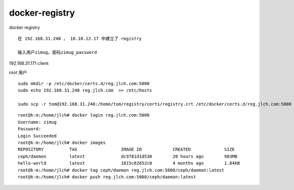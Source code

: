 

===========================
docker-registry
===========================

docker registry

::

    在 192.168.31.240 ， 10.10.12.17 中建立了 registry

    输入用户zimug，密码zimug_password


192.168.31.171 client

root 用户

::

    sudo mkdir -p /etc/docker/certs.d/reg.jlch.com:5000
    sudo echo 192.168.31.240 reg.jlch.com  >> /etc/hosts

    sudo scp -r tom@192.168.31.240:/home/tom/registry/certs/registry.crt /etc/docker/certs.d/reg.jlch.com:5000

::

    root@k-m:/home/jlch# docker login reg.jlch.com:5000
    Username: zimug
    Password:
    Login Succeeded
    root@k-m:/home/jlch# docker images
    REPOSITORY          TAG                 IMAGE ID            CREATED             SIZE
    ceph/daemon         latest              dc9781d1d530        20 hours ago        983MB
    hello-world         latest              1815c82652c0        4 months ago        1.84kB
    root@k-m:/home/jlch# docker tag ceph/daemon reg.jlch.com:5000/ceph/daemon:latest
    root@k-m:/home/jlch# docker push reg.jlch.com:5000/ceph/daemon:latest
